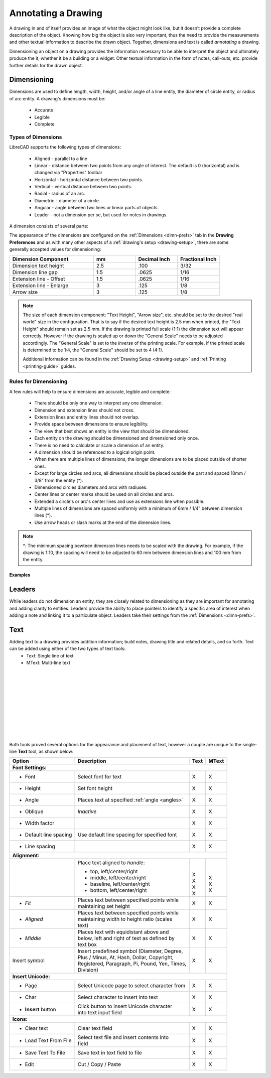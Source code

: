 .. User Manual, LibreCAD v2.2.x


.. _annotate:

Annotating a Drawing
====================

A drawing in and of itself provides an image of what the object might look like, but it doesn’t provide a complete description of the object. Knowing how big the object is also very important, thus the need to provide the measurements and other textual information to describe the drawn object.  Together, dimensions and text is called *annotating* a drawing.

Dimensioning an object on a drawing provides the information necessary to be able to interpret the object and ultimately produce the it, whether it be a building or a widget.  Other textual information in the form of notes, call-outs, etc. provide further details for the drawn object.


.. _dimensioning:

Dimensioning
------------

Dimensions are used to define length, width, height, and/or angle of a line entity, the diameter of circle entity, or radius of arc entity.  A drawing's dimensions must be:

   - Accurate
   - Legible
   - Complete


Types of Dimensions
~~~~~~~~~~~~~~~~~~~
LibreCAD supports the following types of dimensions:

    - Aligned - parallel to a line
    - Linear - distance between two points from any angle of interest.  The default is 0 (horizontal) and is changed via "Properties" toolbar
    - Horizontal - horizontal distance between two points.
    - Vertical - vertical distance between two points.
    - Radial - radius of an arc.
    - Diametric - diameter of a circle.
    - Angular - angle between two lines or linear parts of objects.
    - Leader - not a dimension per se, but used for notes in drawings.

A dimension consists of several parts:

.. figure:: /images/dimnDesc.png
    :width: 1441px
    :height: 504px
    :align: right
    :scale: 50
    :alt: Dimension parts

The appearance of the dimensions are configured on the :ref:`Dimensions <dimn-prefs>` tab in the **Drawing Preferences** and as with many other aspects of a :ref:`drawing's setup <drawing-setup>`, there are some generally accepted values for dimensioning:

.. csv-table:: 
    :widths: 40, 20, 20, 20
    :header-rows: 1
    :stub-columns: 0
    :class: fix-table

    "Dimension Component", "mm", "Decimal Inch", "Fractional Inch"
    "Dimension text height", "2.5", ".100", "3/32"
    "Dimension line gap", "1.5", ".0625", "1/16"
    "Extension line - Offset", "1.5", ".0625", "1/16"
    "Extension line - Enlarge", "3", ".125", "1/8"
    "Arrow size", "3", ".125", "1/8"

.. note::
    The size of each dimension component: "Text Height", "Arrow size", etc. should be set to the desired "real world" size in the configuration.  That is to say if the desired text height is 2.5 mm when printed, the "Text Height" should remain set as 2.5 mm.  If the drawing is printed full scale (1:1) the dimension text will appear correctly.  However if the drawing is scaled up or down the "General Scale" needs to be adjusted accordingly.  The "General Scale" is set to the *inverse* of the printing scale.  For example, if the printed scale is determined to be 1:4, the "General Scale" should be set to 4 (4:1).

    Additional information can be found in the :ref:`Drawing Setup <drawing-setup>` and :ref:`Printing <printing-guide>` guides.


Rules for Dimensioning
~~~~~~~~~~~~~~~~~~~~~~

A few rules will help to ensure dimensions are accurate, legible and complete:

   - There should be only one way to interpret any one dimension.
   - Dimension and extension lines should not cross.
   - Extension lines and entity lines should not overlap.
   - Provide space between dimensions to ensure legibility.
   - The view that best shows an entity is the view that should be dimensioned.
   - Each entity on the drawing should be dimensioned and dimensioned only once.
   - There is no need to calculate or scale a dimension of an entity.
   - A dimension should be referenced to a logical origin point.
   - When there are multiple lines of dimensions, the longer dimensions are to be placed outside of shorter ones.
   - Except for large circles and arcs, all dimensions should be placed outside the part and spaced 10mm / 3/8" from the entity (*).
   - Dimensioned circles diameters and arcs with radiuses.
   - Center lines or center marks should be used on all circles and arcs.
   - Extended a circle's or arc's center lines and use as extensions line when possible.
   - Multiple lines of dimensions are spaced uniformly with a minimum of 6mm / 1/4” between dimension lines (*).
   - Use arrow heads or slash marks at the end of the dimension lines.

.. note::
   *: The minimum spacing bewteen dimension lines needs to be scaled with the drawing.  For example, if the drawing is 1:10, the spacing will need to be adjusted to 60 mm between dimension lines and 100 mm from the entity.


Examples
````````

.. figure:: /images/dimnEg.png
    :width: 948px
    :height: 492px
    :align: center
    :scale: 75
    :alt: Dimension example

Leaders
-------

While leaders do not dimension an entity, they are closely related to dimensioning as they are important for annotating and adding clarity to entities.  Leaders provide the ability to place pointers to identify a specific area of interest when adding a note and linking it to a particulate object.  Leaders take their settings from the :ref:`Dimensions <dimn-prefs>`.

.. figure:: /images/leaderEg.png
    :width: 748px
    :height: 278px
    :align: center
    :scale: 75
    :alt: Leader example


.. _text:

Text
----

Adding text to a drawing provides addition information; build notes, drawing title and related details, and so forth.  Text can be added using either of the two types of text tools:
	- Text: Single line of text
	- MText: Multi-line text

.. figure:: /images/textText.png
    :width: 557px
    :height: 462px
    :align: left
    :scale: 50
    :alt: Text dialogue

.. figure:: /images/textMText.png
    :width: 621px
    :height: 475px
    :align: right
    :scale: 50
    :alt: MText (multi-line) dialogue

|
|
|
|
|
|
|
|
|
|

Both tools proved several options for the appearance and placement of text, however a couple are unique to the single-line **Text** tool, as shown below:

.. table::
    :widths: 30, 50, 10, 10
    :class: fix-table

+------------------------+------------------------------------------------+-------+-------+
| Option                 | Description                                    | Text  | MText |
+========================+================================================+=======+=======+
| **Font Settings:**                                                                      |
+------------------------+------------------------------------------------+-------+-------+
| - Font                 | Select font for text                           |   X   |   X   |
+------------------------+------------------------------------------------+-------+-------+
| - Height               | Set font height                                |   X   |   X   |
+------------------------+------------------------------------------------+-------+-------+
| - Angle                | Places text at specified :ref:`angle <angles>` |   X   |   X   |
+------------------------+------------------------------------------------+-------+-------+
| - Oblique              | *Inactive*                                     |   X   |   X   |
+------------------------+------------------------------------------------+-------+-------+
| - Width factor         |                                                |   X   |   X   |
+------------------------+------------------------------------------------+-------+-------+
| - Default line spacing | Use default line spacing for specified font    |   X   |   X   |
+------------------------+------------------------------------------------+-------+-------+
| - Line spacing         |                                                |   X   |   X   |
+------------------------+------------------------------------------------+-------+-------+
| **Alignment:**                                                                          | 
+------------------------+------------------------------------------------+-------+-------+
|                        | Place text aligned to *handle*:                | |     | |     |
|                        |                                                | |     | |     |
|                        | - top, left/center/right                       | | X   | | X   |
|                        | - middle, left/center/right                    | | X   | | X   |
|                        | - baseline, left/center/right                  | | X   |       |
|                        | - bottom, left/center/right                    | | X   | | X   |
+------------------------+------------------------------------------------+-------+-------+
| - *Fit*                | | Places text between specified points while   |   X   |   X   |
|                        | | maintaining set height                       |       |       |
+------------------------+------------------------------------------------+-------+-------+
| - *Aligned*            | | Places text between specified points while   |   X   |   X   |
|                        | | maintaining width to height ratio (scales    |       |       |
|                        | | text)                                        |       |       |
+------------------------+------------------------------------------------+-------+-------+
| - *Middle*             | | Places text with equidistant above and       |   X   |   X   |
|                        | | below, left and right of text as defined by  |       |       |
|                        | | text box                                     |       |       |
+------------------------+------------------------------------------------+-------+-------+
| Insert symbol          | | Insert predefined symbol (Diameter, Degree,  |   X   |   X   |
|                        | | Plus / Minus, At, Hash, Dollar, Copyright,   |       |       |
|                        | | Registered, Paragraph, Pi, Pound, Yen, Times,|       |       |
|                        | | Division)                                    |       |       |
+------------------------+------------------------------------------------+-------+-------+
| **Insert Unicode:**                                                                     |
+------------------------+------------------------------------------------+-------+-------+
| - Page                 | Select Unicode page to select character from   |   X   |   X   |
+------------------------+------------------------------------------------+-------+-------+
| - Char                 | Select character to insert into text           |   X   |   X   |
+------------------------+------------------------------------------------+-------+-------+
| - **Insert** button    | | Click button to insert Unicode character     |   X   |   X   |
|                        | | into text input field                        |       |       |
+------------------------+------------------------------------------------+-------+-------+
| **Icons:**                                                                              |
+------------------------+------------------------------------------------+-------+-------+
| - Clear text           | Clear text field   |i01|                       |   X   |   X   |
+------------------------+------------------------------------------------+-------+-------+
| - Load Text From File  | | Select text file and insert contents into    |   X   |   X   |
|                        | | field   |i02|                                |       |       |
+------------------------+------------------------------------------------+-------+-------+
| - Save Text To File    | Save text in text field to file   |i03|        |   X   |   X   |
+------------------------+------------------------------------------------+-------+-------+
| - Edit                 | Cut  |i04| / Copy  |i05| / Paste  |i06|        |   X   |   X   |
+------------------------+------------------------------------------------+-------+-------+


..  Icon mapping:

.. |i00| image:: /images/icons/librecad.png
            :height: 24
            :width: 24
.. |i01| image:: /images/icons/new.svg
            :height: 24
            :width: 24
.. |i02| image:: /images/icons/open.svg
            :height: 24
            :width: 24
.. |i03| image:: /images/icons/save.svg
            :height: 24
            :width: 24
.. |i04| image:: /images/icons/cut.svg
            :height: 24
            :width: 24
.. |i05| image:: /images/icons/copy.svg
            :height: 24
            :width: 24
.. |i06| image:: /images/icons/paste.svg
            :height: 24
            :width: 24
